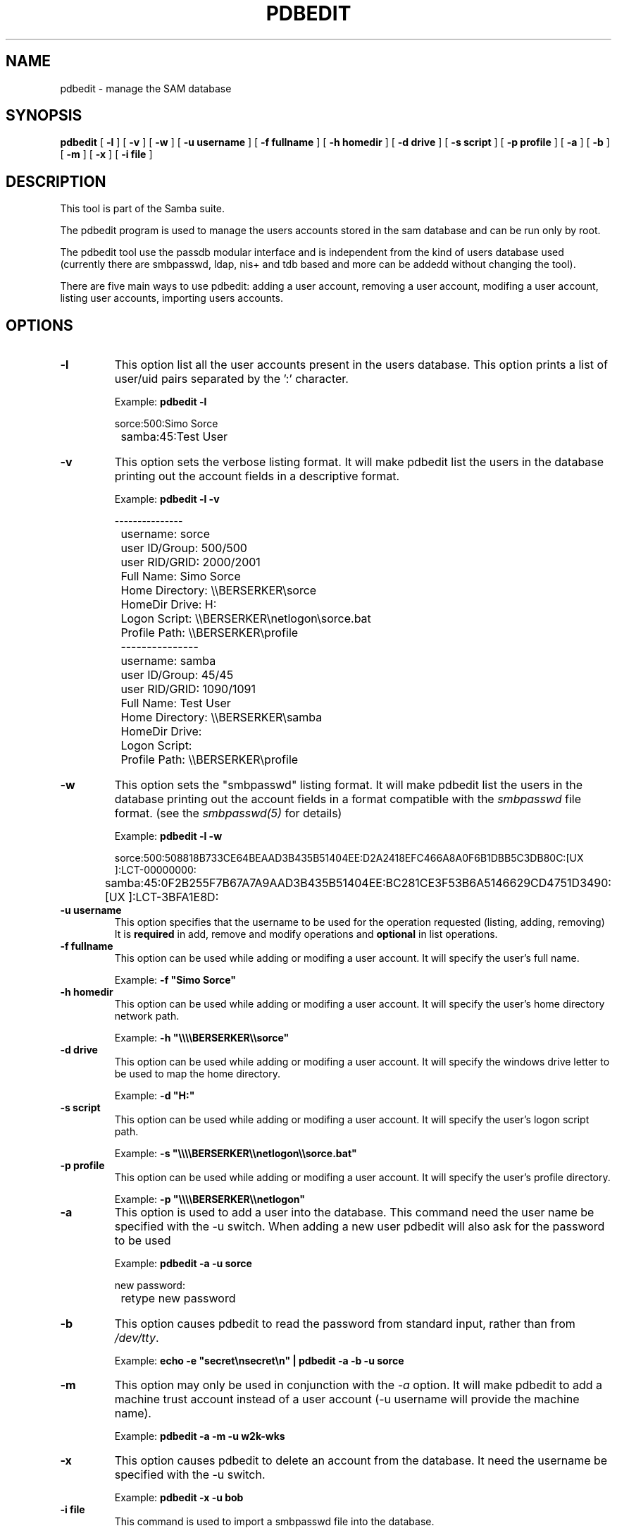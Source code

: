 .\" This manpage has been automatically generated by docbook2man-spec
.\" from a DocBook document.  docbook2man-spec can be found at:
.\" <http://shell.ipoline.com/~elmert/hacks/docbook2X/> 
.\" Please send any bug reports, improvements, comments, patches, 
.\" etc. to Steve Cheng <steve@ggi-project.org>.
.TH "PDBEDIT" "8" "19 November 2002" "" ""
.SH NAME
pdbedit \- manage the SAM database
.SH SYNOPSIS
.sp
\fBpdbedit\fR [ \fB-l\fR ]  [ \fB-v\fR ]  [ \fB-w\fR ]  [ \fB-u username\fR ]  [ \fB-f fullname\fR ]  [ \fB-h homedir\fR ]  [ \fB-d drive\fR ]  [ \fB-s script\fR ]  [ \fB-p profile\fR ]  [ \fB-a\fR ]  [ \fB-b\fR ]  [ \fB-m\fR ]  [ \fB-x\fR ]  [ \fB-i file\fR ] 
.SH "DESCRIPTION"
.PP
This tool is part of the  Samba suite.
.PP
The pdbedit program is used to manage the users accounts
stored in the sam database and can be run only by root.
.PP
The pdbedit tool use the passdb modular interface and is
independent from the kind of users database used (currently there
are smbpasswd, ldap, nis+ and tdb based and more can be addedd
without changing the tool).
.PP
There are five main ways to use pdbedit: adding a user account,
removing a user account, modifing a user account, listing user
accounts, importing users accounts.
.SH "OPTIONS"
.TP
\fB-l\fR
This option list all the user accounts
present in the users database.
This option prints a list of user/uid pairs separated by
the ':' character.

Example: \fBpdbedit -l\fR

.sp
.nf
		sorce:500:Simo Sorce
		samba:45:Test User
		
.sp
.fi
.TP
\fB-v\fR
This option sets the verbose listing format.
It will make pdbedit list the users in the database printing
out the account fields in a descriptive format.

Example: \fBpdbedit -l -v\fR

.sp
.nf
		---------------
		username:       sorce
		user ID/Group:  500/500
		user RID/GRID:  2000/2001
		Full Name:      Simo Sorce
		Home Directory: \\\\BERSERKER\\sorce
		HomeDir Drive:  H:
		Logon Script:   \\\\BERSERKER\\netlogon\\sorce.bat
		Profile Path:   \\\\BERSERKER\\profile
		---------------
		username:       samba
		user ID/Group:  45/45
		user RID/GRID:  1090/1091
		Full Name:      Test User
		Home Directory: \\\\BERSERKER\\samba
		HomeDir Drive:  
		Logon Script:   
		Profile Path:   \\\\BERSERKER\\profile
		
.sp
.fi
.TP
\fB-w\fR
This option sets the "smbpasswd" listing format.
It will make pdbedit list the users in the database printing
out the account fields in a format compatible with the
\fIsmbpasswd\fR file format. (see the \fIsmbpasswd(5)\fR for details)

Example: \fBpdbedit -l -w\fR

.sp
.nf
		sorce:500:508818B733CE64BEAAD3B435B51404EE:D2A2418EFC466A8A0F6B1DBB5C3DB80C:[UX         ]:LCT-00000000:
		samba:45:0F2B255F7B67A7A9AAD3B435B51404EE:BC281CE3F53B6A5146629CD4751D3490:[UX         ]:LCT-3BFA1E8D:
		
.sp
.fi
.TP
\fB-u username\fR
This option specifies that the username to be
used for the operation requested (listing, adding, removing)
It is \fBrequired\fR in add, remove and modify
operations and \fBoptional\fR in list
operations.
.TP
\fB-f fullname\fR
This option can be used while adding or
modifing a user account. It will specify the user's full
name. 

Example: \fB-f "Simo Sorce"\fR
.TP
\fB-h homedir\fR
This option can be used while adding or
modifing a user account. It will specify the user's home
directory network path.

Example: \fB-h "\\\\\\\\BERSERKER\\\\sorce"\fR
.TP
\fB-d drive\fR
This option can be used while adding or
modifing a user account. It will specify the windows drive
letter to be used to map the home directory.

Example: \fB-d "H:"\fR
.TP
\fB-s script\fR
This option can be used while adding or
modifing a user account. It will specify the user's logon
script path.

Example: \fB-s "\\\\\\\\BERSERKER\\\\netlogon\\\\sorce.bat"\fR
.TP
\fB-p profile\fR
This option can be used while adding or
modifing a user account. It will specify the user's profile
directory.

Example: \fB-p "\\\\\\\\BERSERKER\\\\netlogon"\fR
.TP
\fB-a\fR
This option is used to add a user into the
database. This command need the user name be specified with
the -u switch. When adding a new user pdbedit will also
ask for the password to be used

Example: \fBpdbedit -a -u sorce\fR
.sp
.nf
new password:
		retype new password
.sp
.fi
.TP
\fB-b\fR
This option causes pdbedit to read the password from standard
input, rather than from \fI/dev/tty\fR.

Example: \fBecho -e "secret\\nsecret\\n" | pdbedit -a -b -u sorce\fR
.fi
.TP
\fB-m\fR
This option may only be used in conjunction 
with the \fI-a\fR option. It will make
pdbedit to add a machine trust account instead of a user
account (-u username will provide the machine name).

Example: \fBpdbedit -a -m -u w2k-wks\fR
.TP
\fB-x\fR
This option causes pdbedit to delete an account
from the database. It need the username be specified with the
-u switch.

Example: \fBpdbedit -x -u bob\fR
.TP
\fB-i file\fR
This command is used to import a smbpasswd
file into the database.

This option will ease migration from the plain smbpasswd
file database to more powerful backend databases like tdb and
ldap.

Example: \fBpdbedit -i /etc/smbpasswd.old\fR
.SH "NOTES"
.PP
This command may be used only by root.
.SH "VERSION"
.PP
This man page is correct for version 2.2 of 
the Samba suite.
.SH "SEE ALSO"
.PP
smbpasswd(8) 
samba(7)
.SH "AUTHOR"
.PP
The original Samba software and related utilities 
were created by Andrew Tridgell. Samba is now developed
by the Samba Team as an Open Source project similar 
to the way the Linux kernel is developed.
.PP
The original Samba man pages were written by Karl Auer. 
The man page sources were converted to YODL format (another 
excellent piece of Open Source software, available at
ftp://ftp.icce.rug.nl/pub/unix/ <URL:ftp://ftp.icce.rug.nl/pub/unix/>) and updated for the Samba 2.0 
release by Jeremy Allison. The conversion to DocBook for 
Samba 2.2 was done by Gerald Carter
